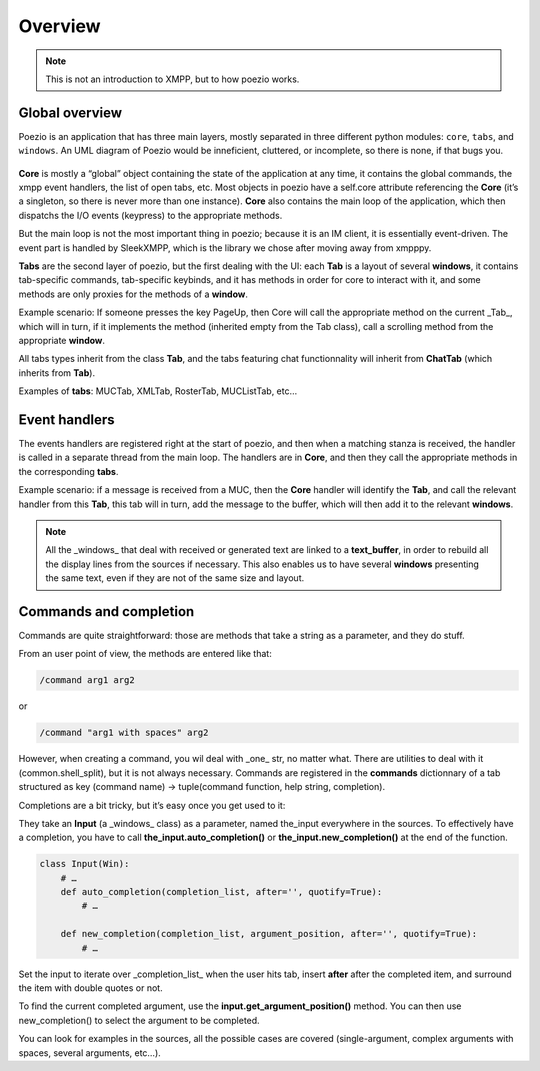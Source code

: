 .. _overview:

Overview
========

.. note:: This is not an introduction to XMPP, but to how poezio works.


Global overview
---------------

Poezio is an application that has three main layers, mostly separated in three
different python modules: ``core``, ``tabs``, and ``windows``. An UML diagram of
Poezio would be inneficient, cluttered, or incomplete, so there is none, if
that bugs you.

.. figure:: ../images/layers.png
    :alt: Layers

**Core** is mostly a “global” object containing the state of the application at
any time, it contains the global commands, the xmpp event handlers, the list
of open tabs, etc. Most objects in poezio have a self.core attribute
referencing the **Core** (it’s a singleton, so there is never more than one
instance). **Core** also contains the main loop of the application, which then
dispatchs the I/O events (keypress) to the appropriate methods.

But the main loop is not the most important thing in poezio; because it is an
IM client, it is essentially event-driven. The event part is handled by
SleekXMPP, which is the library we chose after moving away from xmpppy.


**Tabs** are the second layer of poezio, but the first dealing with the UI: each
**Tab** is a layout of several **windows**, it contains tab-specific commands,
tab-specific keybinds, and it has methods in order for core to
interact with it, and some methods are only proxies for the methods of a
**window**.

Example scenario: If someone presses the key PageUp, then Core will call the
appropriate method on the current _Tab_, which will in turn, if it implements the
method (inherited empty from the Tab class), call a scrolling method from the
appropriate **window**.

All tabs types inherit from the class **Tab**, and the tabs featuring
chat functionnality will inherit from **ChatTab** (which inherits from **Tab**).

Examples of **tabs**: MUCTab, XMLTab, RosterTab, MUCListTab, etc…

Event handlers
--------------

The events handlers are registered right at the start of poezio, and then
when a matching stanza is received, the handler is called in a separate thread
from the main loop. The handlers are in **Core**, and then they call the
appropriate methods in the corresponding **tabs**.

Example scenario: if a message is received from a MUC, then the **Core** handler
will identify the **Tab**, and call the relevant handler from this **Tab**, this tab
will in turn, add the message to the buffer, which will then add it to the
relevant **windows**.

.. note:: All the _windows_ that deal with received or generated text are linked
    to a **text_buffer**, in order to rebuild all the display lines from the
    sources if necessary. This also enables us to have several **windows**
    presenting the same text, even if they are not of the same size and layout.

Commands and completion
-----------------------

Commands are quite straightforward: those are methods that take a string as a
parameter, and they do stuff.

From an user point of view, the methods are entered like that:

.. code-block:: none

    /command arg1 arg2

or

.. code-block:: none

    /command "arg1 with spaces" arg2

However, when creating a command, you wil deal with _one_ str, no matter what.
There are utilities to deal with it (common.shell_split), but it is not always
necessary. Commands are registered in the **commands** dictionnary of a tab
structured as key (command name) -> tuple(command function, help string, completion).


Completions are a bit tricky, but it’s easy once you get used to it:

They take an **Input** (a _windows_ class) as a parameter, named the_input
everywhere in the sources. To effectively have a completion, you have to call
**the_input.auto_completion()** or **the_input.new_completion()** at the end
of the function.


.. code-block:: python

    class Input(Win):
        # …
        def auto_completion(completion_list, after='', quotify=True):
            # …

        def new_completion(completion_list, argument_position, after='', quotify=True):
            # …

Set the input to iterate over _completion_list_ when the user hits tab, insert
**after** after the completed item, and surround the item with double quotes or
not.

To find the current completed argument, use the **input.get_argument_position()**
method. You can then use new_completion() to select the argument to be completed.

You can look for examples in the sources, all the possible cases are
covered (single-argument, complex arguments with spaces, several arguments,
etc…).
